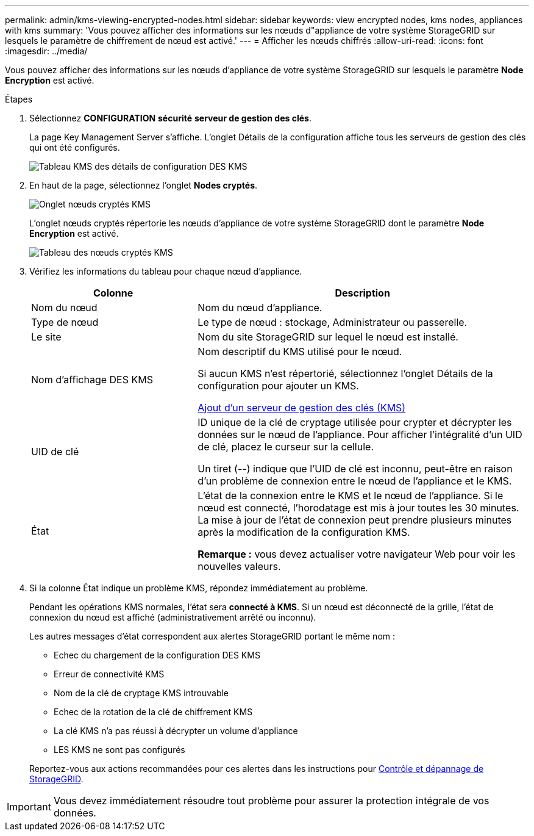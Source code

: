 ---
permalink: admin/kms-viewing-encrypted-nodes.html 
sidebar: sidebar 
keywords: view encrypted nodes, kms nodes, appliances with kms 
summary: 'Vous pouvez afficher des informations sur les nœuds d"appliance de votre système StorageGRID sur lesquels le paramètre de chiffrement de nœud est activé.' 
---
= Afficher les nœuds chiffrés
:allow-uri-read: 
:icons: font
:imagesdir: ../media/


[role="lead"]
Vous pouvez afficher des informations sur les nœuds d'appliance de votre système StorageGRID sur lesquels le paramètre *Node Encryption* est activé.

.Étapes
. Sélectionnez *CONFIGURATION* *sécurité* *serveur de gestion des clés*.
+
La page Key Management Server s'affiche. L'onglet Détails de la configuration affiche tous les serveurs de gestion des clés qui ont été configurés.

+
image::../media/kms_configuration_details_table.png[Tableau KMS des détails de configuration DES KMS]

. En haut de la page, sélectionnez l'onglet *Nodes cryptés*.
+
image::../media/kms_encrypted_nodes_tab.png[Onglet nœuds cryptés KMS]

+
L'onglet nœuds cryptés répertorie les nœuds d'appliance de votre système StorageGRID dont le paramètre *Node Encryption* est activé.

+
image::../media/kms_encrypted_nodes_table.png[Tableau des nœuds cryptés KMS]

. Vérifiez les informations du tableau pour chaque nœud d'appliance.
+
[cols="1a,2a"]
|===
| Colonne | Description 


 a| 
Nom du nœud
 a| 
Nom du nœud d'appliance.



 a| 
Type de nœud
 a| 
Le type de nœud : stockage, Administrateur ou passerelle.



 a| 
Le site
 a| 
Nom du site StorageGRID sur lequel le nœud est installé.



 a| 
Nom d'affichage DES KMS
 a| 
Nom descriptif du KMS utilisé pour le nœud.

Si aucun KMS n'est répertorié, sélectionnez l'onglet Détails de la configuration pour ajouter un KMS.

xref:kms-adding.adoc[Ajout d'un serveur de gestion des clés (KMS)]



 a| 
UID de clé
 a| 
ID unique de la clé de cryptage utilisée pour crypter et décrypter les données sur le nœud de l'appliance. Pour afficher l'intégralité d'un UID de clé, placez le curseur sur la cellule.

Un tiret (--) indique que l'UID de clé est inconnu, peut-être en raison d'un problème de connexion entre le nœud de l'appliance et le KMS.



 a| 
État
 a| 
L'état de la connexion entre le KMS et le nœud de l'appliance. Si le nœud est connecté, l'horodatage est mis à jour toutes les 30 minutes. La mise à jour de l'état de connexion peut prendre plusieurs minutes après la modification de la configuration KMS.

*Remarque :* vous devez actualiser votre navigateur Web pour voir les nouvelles valeurs.

|===
. Si la colonne État indique un problème KMS, répondez immédiatement au problème.
+
Pendant les opérations KMS normales, l'état sera *connecté à KMS*. Si un nœud est déconnecté de la grille, l'état de connexion du nœud est affiché (administrativement arrêté ou inconnu).

+
Les autres messages d'état correspondent aux alertes StorageGRID portant le même nom :

+
** Echec du chargement de la configuration DES KMS
** Erreur de connectivité KMS
** Nom de la clé de cryptage KMS introuvable
** Echec de la rotation de la clé de chiffrement KMS
** La clé KMS n'a pas réussi à décrypter un volume d'appliance
** LES KMS ne sont pas configurés


+
Reportez-vous aux actions recommandées pour ces alertes dans les instructions pour xref:../monitor/index.adoc[Contrôle et dépannage de StorageGRID].




IMPORTANT: Vous devez immédiatement résoudre tout problème pour assurer la protection intégrale de vos données.
